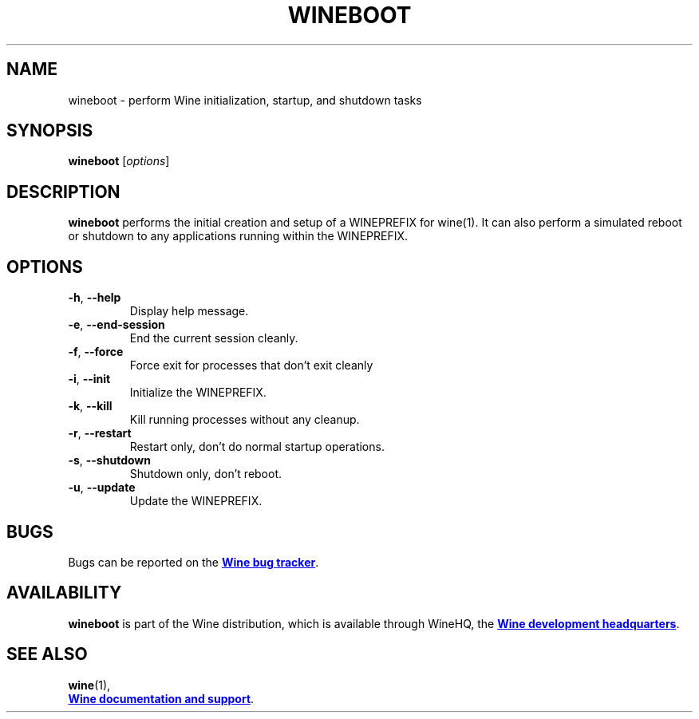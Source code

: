 .TH WINEBOOT 1 "November 2010" "Wine 4.18" "Wine Programs"
.SH NAME
wineboot \- perform Wine initialization, startup, and shutdown tasks
.SH SYNOPSIS
.B wineboot
.RI [ options ]
.SH DESCRIPTION
.B wineboot
performs the initial creation and setup of a WINEPREFIX for wine(1). It can also perform a simulated
reboot or shutdown to any applications running within the WINEPREFIX.
.SH "OPTIONS"
.IP \fB\-h\fR,\fB\ \-\-help
Display help message.
.IP \fB\-e\fR,\fB\ \-\-end\-session
End the current session cleanly.
.IP \fB\-f\fR,\fB\ \-\-force
Force exit for processes that don't exit cleanly
.IP \fB\-i\fR,\fB\ \-\-init
Initialize the WINEPREFIX.
.IP \fB\-k\fR,\fB\ \-\-kill
Kill running processes without any cleanup.
.IP \fB\-r\fR,\fB\ \-\-restart
Restart only, don't do normal startup operations.
.IP \fB\-s\fR,\fB\ \-\-shutdown
Shutdown only, don't reboot.
.IP \fB\-u\fR,\fB\ \-\-update
Update the WINEPREFIX.
.SH BUGS
Bugs can be reported on the
.UR https://bugs.winehq.org
.B Wine bug tracker
.UE .
.SH AVAILABILITY
.B wineboot
is part of the Wine distribution, which is available through WineHQ,
the
.UR https://www.winehq.org/
.B Wine development headquarters
.UE .
.SH "SEE ALSO"
.BR wine (1),
.br
.UR https://www.winehq.org/help
.B Wine documentation and support
.UE .
